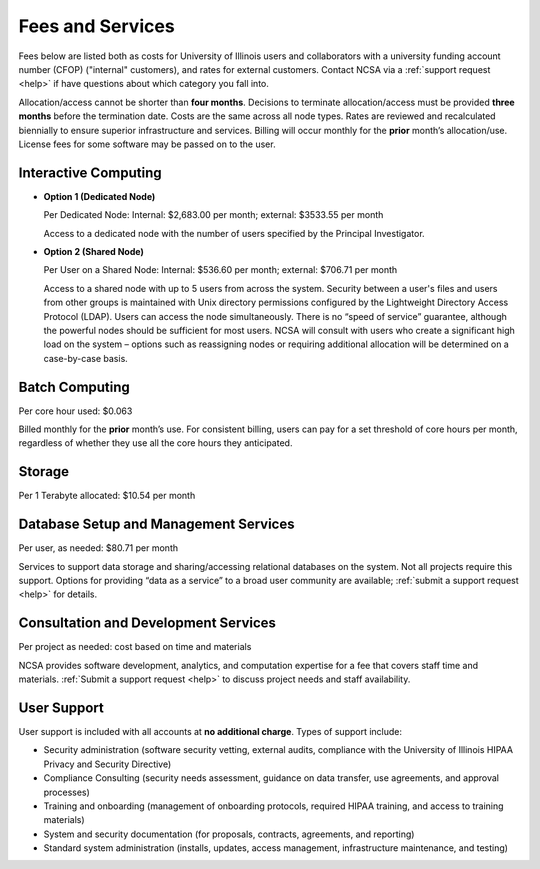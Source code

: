 .. _fees:

Fees and Services
=====================

Fees below are listed both as costs for University of Illinois users and collaborators with a university funding account number (CFOP) ("internal" customers), and rates for external customers. Contact NCSA via a :ref:`support request <help>` if have questions about which category you fall into. 

Allocation/access cannot be shorter than **four months**. Decisions to terminate allocation/access must be provided **three months** before the termination date. Costs are the same across all node types. Rates are reviewed and recalculated biennially to ensure superior infrastructure and services. Billing will occur monthly for the **prior** month’s allocation/use. License fees for some software may be passed on to the user. 

Interactive Computing
-----------------------------

- **Option 1 (Dedicated Node)**

  Per Dedicated Node: Internal: $2,683.00 per month; external: $3533.55 per month

  Access to a dedicated node with the number of users specified by the Principal Investigator.

- **Option 2 (Shared Node)**

  Per User on a Shared Node: Internal: $536.60 per month; external: $706.71 per month

  Access to a shared node with up to 5 users from across the system. Security between a user's files and users from other groups is maintained with Unix directory permissions configured by the Lightweight Directory Access Protocol (LDAP). Users can access the node simultaneously. There is no “speed of service” guarantee, although the powerful nodes should be sufficient for most users. NCSA will consult with users who create a significant high load on the system – options such as reassigning nodes or requiring additional allocation will be determined on a case-by-case basis.

Batch Computing
------------------------

Per core hour used: $0.063

Billed monthly for the **prior** month’s use. For consistent billing, users can pay for a set threshold of core hours per month, regardless of whether they use all the core hours they anticipated. 

Storage
---------

Per 1 Terabyte allocated: $10.54 per month 

Database Setup and Management Services
---------------------------------------

Per user, as needed: $80.71 per month 

Services to support data storage and sharing/accessing relational databases on the system. Not all projects require this support. Options for providing “data as a service” to a broad user community are available; :ref:`submit a support request <help>` for details. 

Consultation and Development Services
-----------------------------------------

Per project as needed: cost based on time and materials 

NCSA provides software development, analytics, and computation expertise for a fee that covers staff time and materials. :ref:`Submit a support request <help>` to discuss project needs and staff availability. 

User Support
--------------

User support is included with all accounts at **no additional charge**. Types of support include:

- Security administration (software security vetting, external audits, compliance with the University of Illinois HIPAA Privacy and Security Directive)
- Compliance Consulting (security needs assessment, guidance on data transfer, use agreements, and approval processes)
- Training and onboarding (management of onboarding protocols, required HIPAA training, and access to training materials)
- System and security documentation (for proposals, contracts, agreements, and reporting)
- Standard system administration (installs, updates, access management, infrastructure maintenance, and testing)
